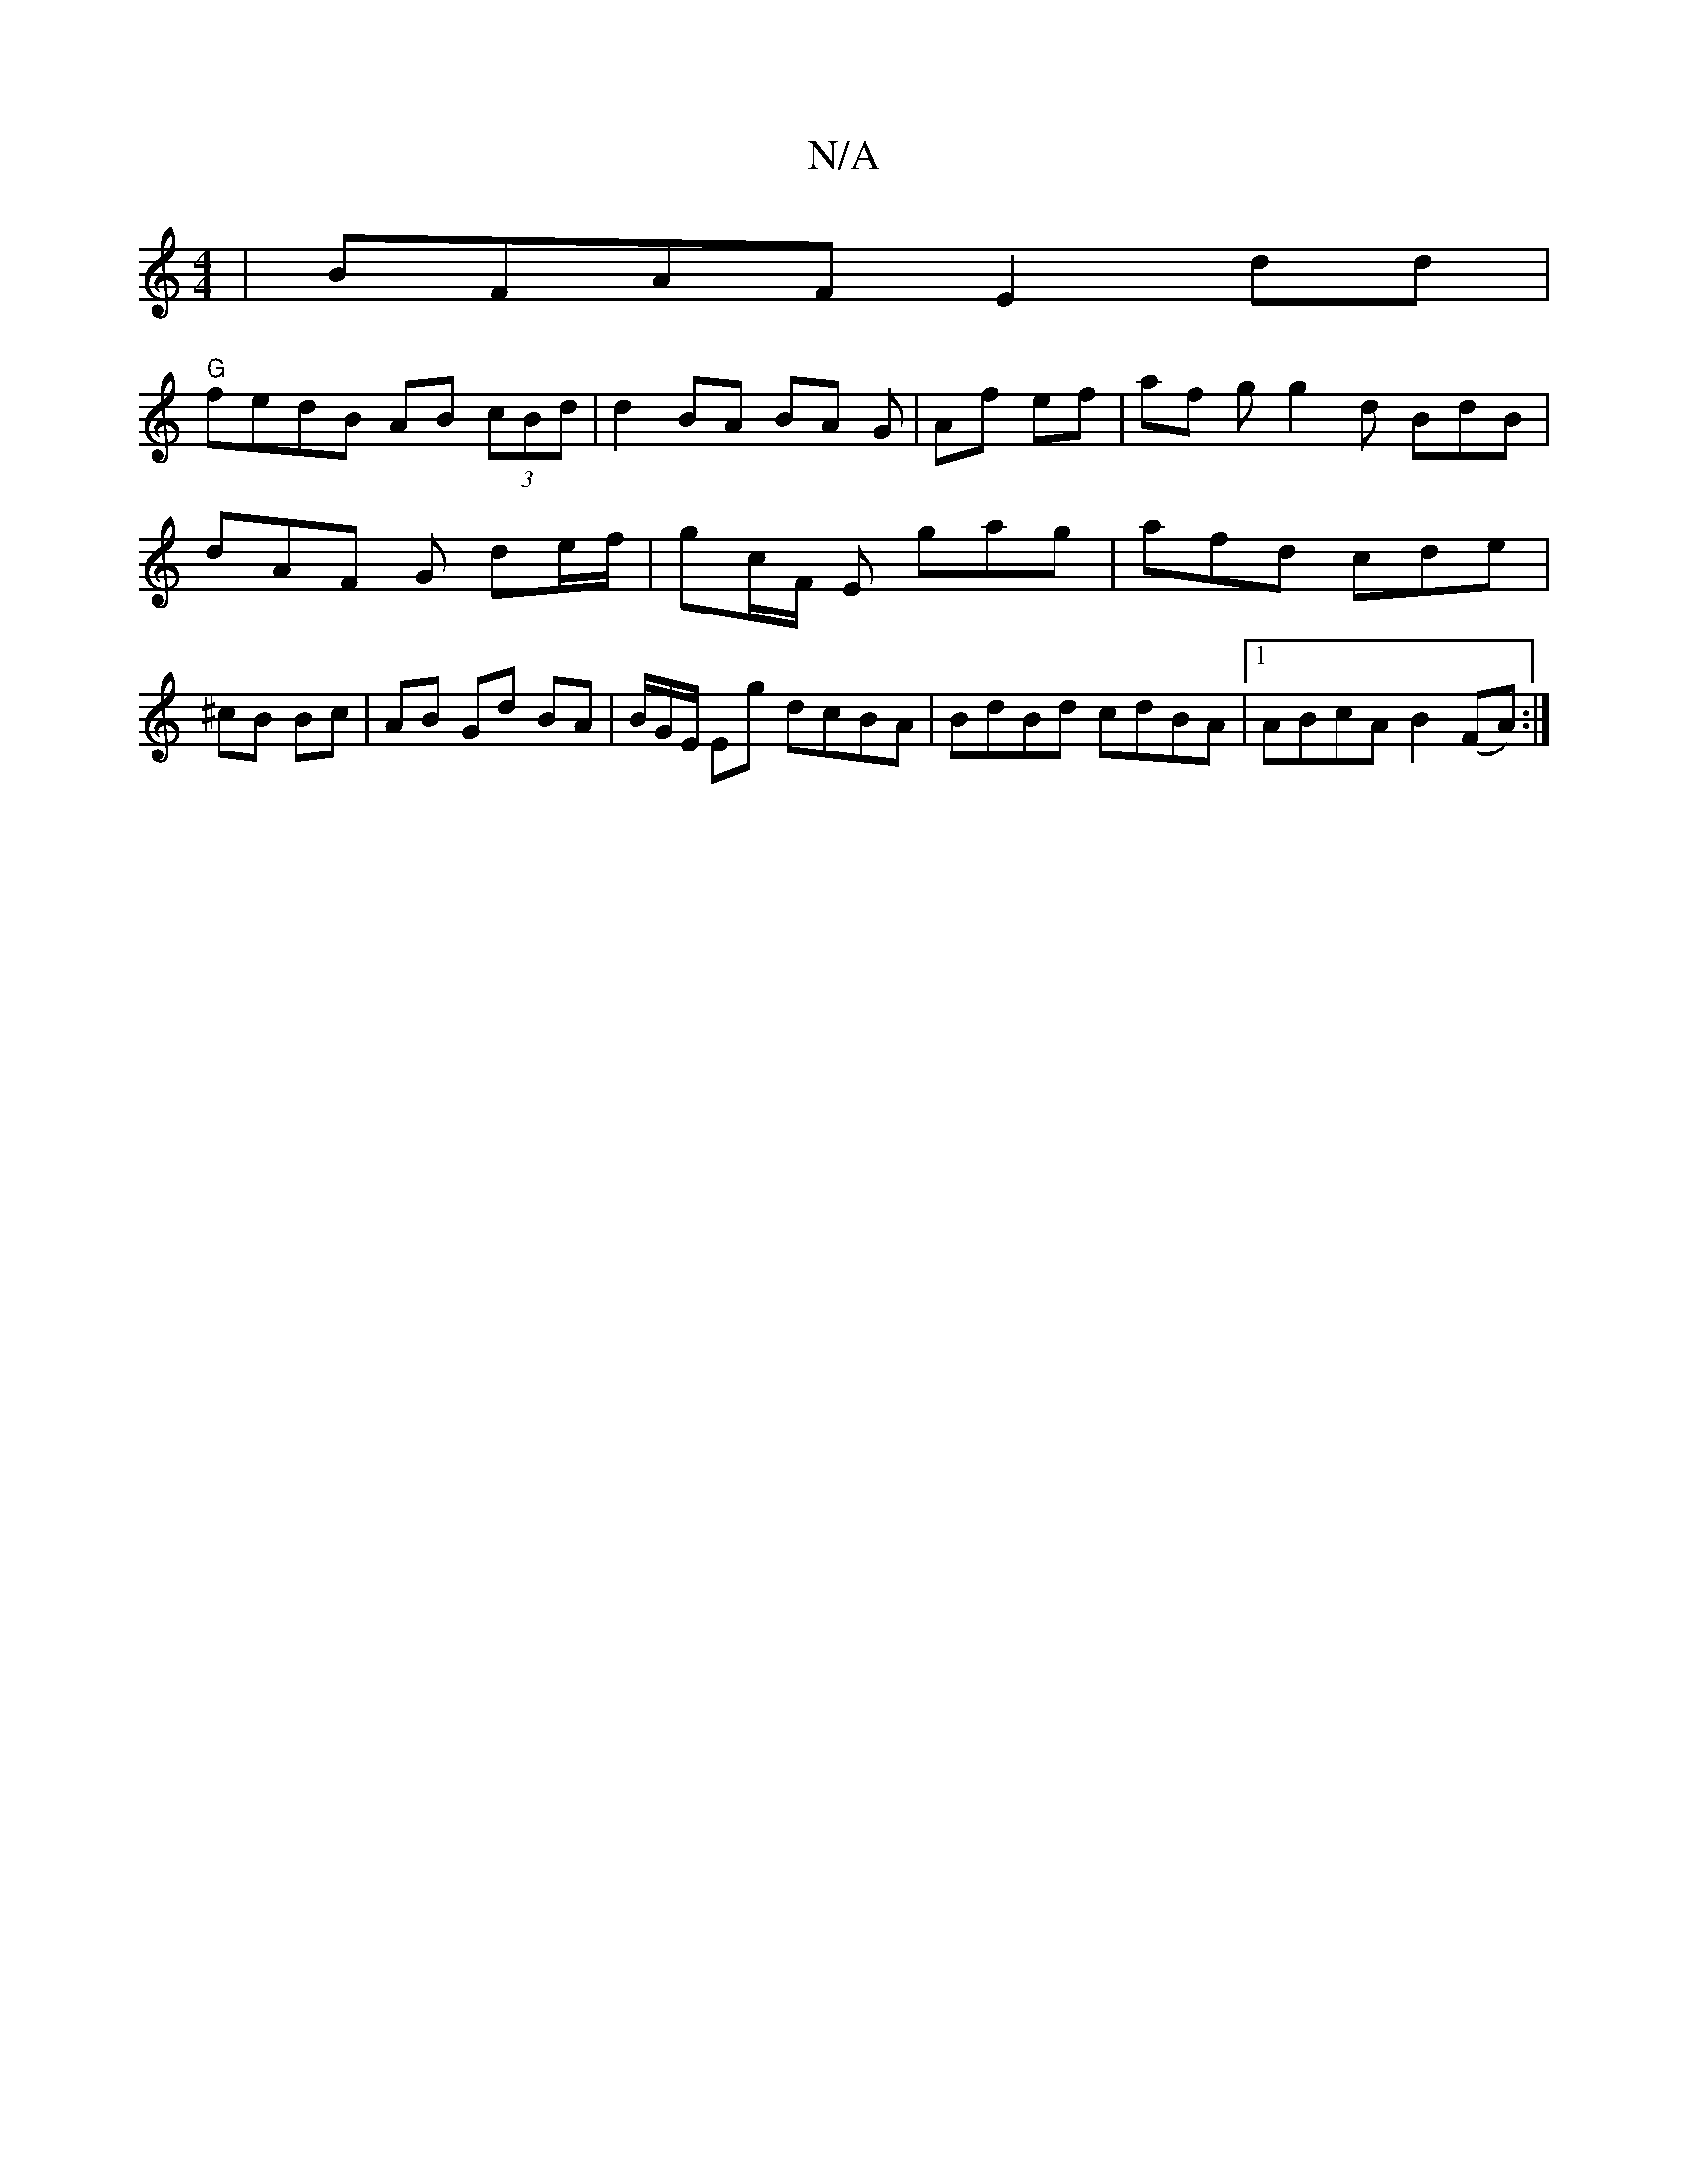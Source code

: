 X:1
T:N/A
M:4/4
R:N/A
K:Cmajor
| BFAF E2dd |
"G" fedB AB (3cBd | d2 BA BA G-|Af ef | af g g2 d BdB |
dAF G de/f/ | gc/F/ E gag | afd cde | 
^cB Bc | AB Gd BA | B/G/E/ Eg dcBA | BdBd cdBA |1 ABcA B2 (FA) :|

BGGB gBAB | {A}BceA Bcea